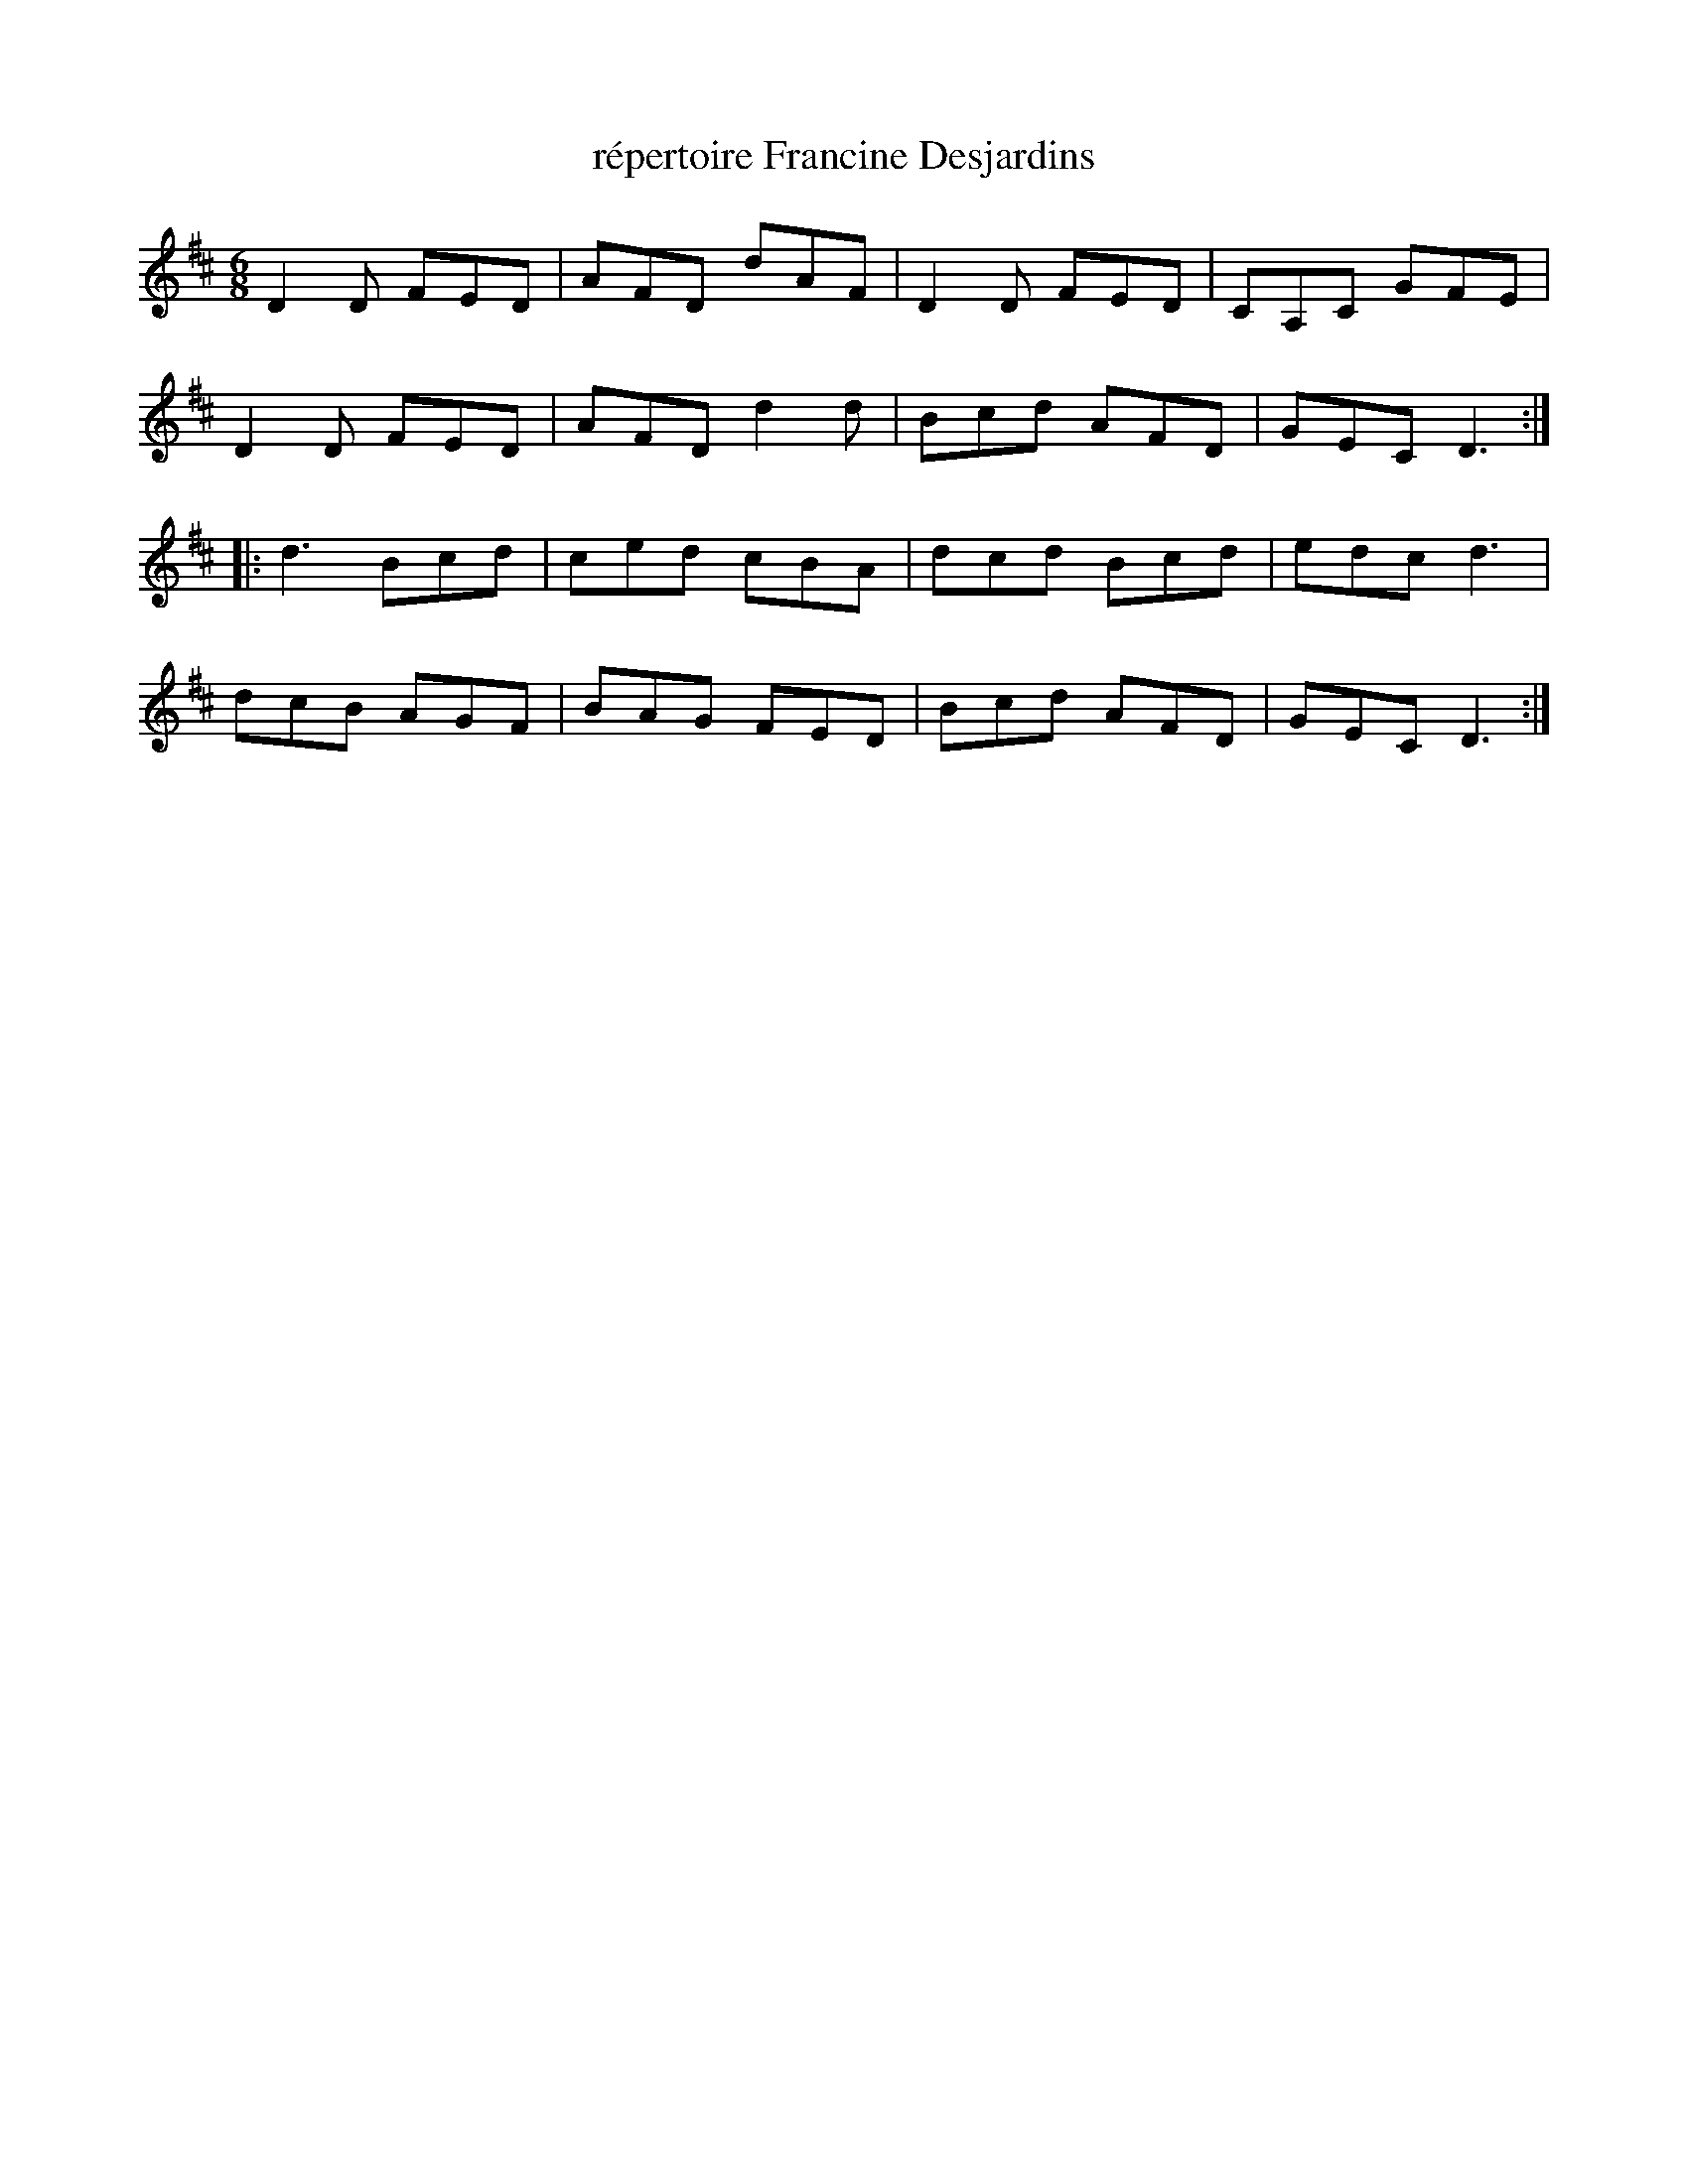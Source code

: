X:172
T:répertoire Francine Desjardins
Z:robin.beech@mcgill.ca
S:Laurence Beaudry - SPTDQ
M:6/8
L:1/8
K:D
D2D FED | AFD dAF | D2D FED | CA,C GFE |
D2D FED | AFD d2d | Bcd AFD | GEC D3 ::
d3Bcd | ced cBA | dcd Bcd | edc d3 |
dcB AGF | BAG FED | Bcd AFD | GEC D3 :|
